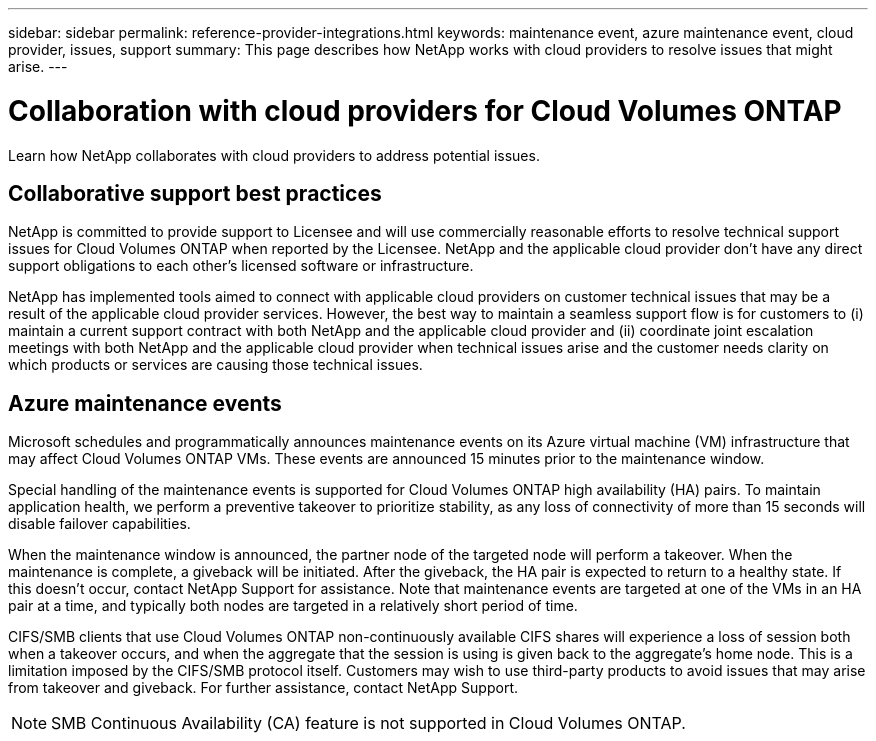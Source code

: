 ---
sidebar: sidebar
permalink: reference-provider-integrations.html
keywords: maintenance event, azure maintenance event, cloud provider, issues, support
summary: This page describes how NetApp works with cloud providers to resolve issues that might arise.
---

= Collaboration with cloud providers for Cloud Volumes ONTAP
:hardbreaks:
:nofooter:
:icons: font
:linkattrs:
:imagesdir: ./media/

[.lead]
Learn how NetApp collaborates with cloud providers to address potential issues.

== Collaborative support best practices

NetApp is committed to provide support to Licensee and will use commercially reasonable efforts to resolve technical support issues for Cloud Volumes ONTAP when reported by the Licensee. NetApp and the applicable cloud provider don't have any direct support obligations to each other's licensed software or infrastructure.

NetApp has implemented tools aimed to connect with applicable cloud providers on customer technical issues that may be a result of the applicable cloud provider services. However, the best way to maintain a seamless support flow is for customers to (i) maintain a current support contract with both NetApp and the applicable cloud provider and (ii) coordinate joint escalation meetings with both NetApp and the applicable cloud provider when technical issues arise and the customer needs clarity on which products or services are causing those technical issues.

== Azure maintenance events

Microsoft schedules and programmatically announces maintenance events on its Azure virtual machine (VM) infrastructure that may affect Cloud Volumes ONTAP VMs. These events are announced 15 minutes prior to the maintenance window.

Special handling of the maintenance events is supported for Cloud Volumes ONTAP high availability (HA) pairs. To maintain application health, we perform a preventive takeover to prioritize stability, as any loss of connectivity of more than 15 seconds will disable failover capabilities.

When the maintenance window is announced, the partner node of the targeted node will perform a takeover. When the maintenance is complete, a giveback will be initiated. After the giveback, the HA pair is expected to return to a healthy state. If this doesn't occur, contact NetApp Support for assistance. Note that maintenance events are targeted at one of the VMs in an HA pair at a time, and typically both nodes are targeted in a relatively short period of time.

CIFS/SMB clients that use Cloud Volumes ONTAP non-continuously available CIFS shares will experience a loss of session both when a takeover occurs, and when the aggregate that the session is using is given back to the aggregate's home node. This is a limitation imposed by the CIFS/SMB protocol itself. Customers may wish to use third-party products to avoid issues that may arise from takeover and giveback. For further assistance, contact NetApp Support.

[NOTE]
SMB Continuous Availability (CA) feature is not supported in Cloud Volumes ONTAP.

